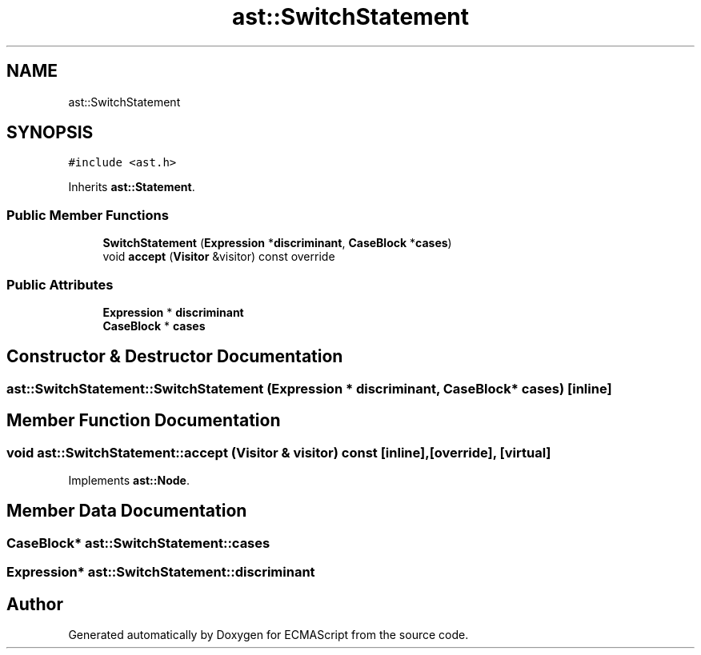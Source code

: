 .TH "ast::SwitchStatement" 3 "Mon May 1 2017" "ECMAScript" \" -*- nroff -*-
.ad l
.nh
.SH NAME
ast::SwitchStatement
.SH SYNOPSIS
.br
.PP
.PP
\fC#include <ast\&.h>\fP
.PP
Inherits \fBast::Statement\fP\&.
.SS "Public Member Functions"

.in +1c
.ti -1c
.RI "\fBSwitchStatement\fP (\fBExpression\fP *\fBdiscriminant\fP, \fBCaseBlock\fP *\fBcases\fP)"
.br
.ti -1c
.RI "void \fBaccept\fP (\fBVisitor\fP &visitor) const override"
.br
.in -1c
.SS "Public Attributes"

.in +1c
.ti -1c
.RI "\fBExpression\fP * \fBdiscriminant\fP"
.br
.ti -1c
.RI "\fBCaseBlock\fP * \fBcases\fP"
.br
.in -1c
.SH "Constructor & Destructor Documentation"
.PP 
.SS "ast::SwitchStatement::SwitchStatement (\fBExpression\fP * discriminant, \fBCaseBlock\fP * cases)\fC [inline]\fP"

.SH "Member Function Documentation"
.PP 
.SS "void ast::SwitchStatement::accept (\fBVisitor\fP & visitor) const\fC [inline]\fP, \fC [override]\fP, \fC [virtual]\fP"

.PP
Implements \fBast::Node\fP\&.
.SH "Member Data Documentation"
.PP 
.SS "\fBCaseBlock\fP* ast::SwitchStatement::cases"

.SS "\fBExpression\fP* ast::SwitchStatement::discriminant"


.SH "Author"
.PP 
Generated automatically by Doxygen for ECMAScript from the source code\&.
